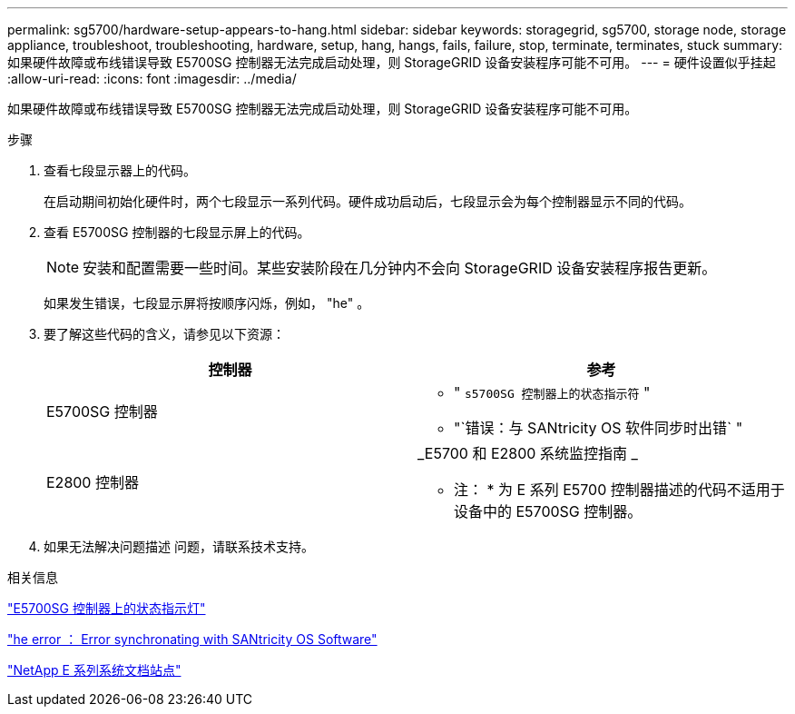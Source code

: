---
permalink: sg5700/hardware-setup-appears-to-hang.html 
sidebar: sidebar 
keywords: storagegrid, sg5700, storage node, storage appliance, troubleshoot, troubleshooting, hardware, setup, hang, hangs, fails, failure, stop, terminate, terminates, stuck 
summary: 如果硬件故障或布线错误导致 E5700SG 控制器无法完成启动处理，则 StorageGRID 设备安装程序可能不可用。 
---
= 硬件设置似乎挂起
:allow-uri-read: 
:icons: font
:imagesdir: ../media/


[role="lead"]
如果硬件故障或布线错误导致 E5700SG 控制器无法完成启动处理，则 StorageGRID 设备安装程序可能不可用。

.步骤
. 查看七段显示器上的代码。
+
在启动期间初始化硬件时，两个七段显示一系列代码。硬件成功启动后，七段显示会为每个控制器显示不同的代码。

. 查看 E5700SG 控制器的七段显示屏上的代码。
+

NOTE: 安装和配置需要一些时间。某些安装阶段在几分钟内不会向 StorageGRID 设备安装程序报告更新。

+
如果发生错误，七段显示屏将按顺序闪烁，例如， "he" 。

. 要了解这些代码的含义，请参见以下资源：
+
|===
| 控制器 | 参考 


 a| 
E5700SG 控制器
 a| 
** " `s5700SG 控制器上的状态指示符` "
** "`错误：与 SANtricity OS 软件同步时出错` "




 a| 
E2800 控制器
 a| 
_E5700 和 E2800 系统监控指南 _

* 注： * 为 E 系列 E5700 控制器描述的代码不适用于设备中的 E5700SG 控制器。

|===
. 如果无法解决问题描述 问题，请联系技术支持。


.相关信息
link:status-indicators-on-e5700sg-controller.html["E5700SG 控制器上的状态指示灯"]

link:he-error-error-synchronizing-with-santricity-os-software.html["he error ： Error synchronating with SANtricity OS Software"]

http://mysupport.netapp.com/info/web/ECMP1658252.html["NetApp E 系列系统文档站点"^]
